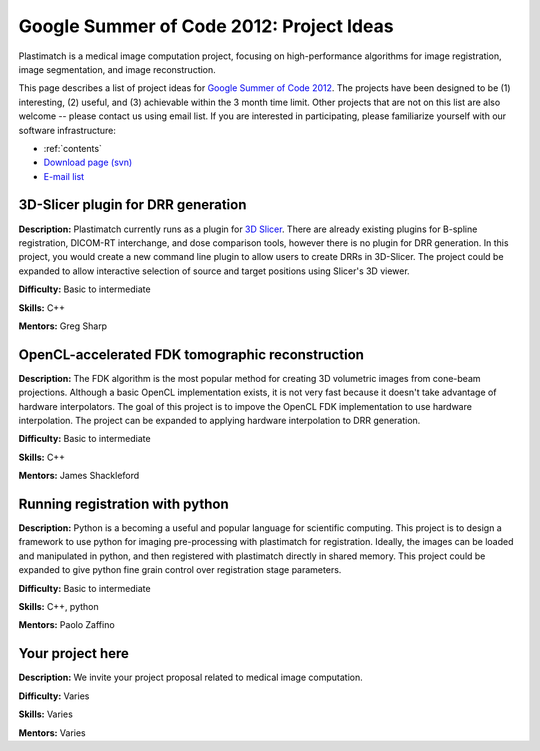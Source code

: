 .. _gsoc_2012:

Google Summer of Code 2012: Project Ideas
-----------------------------------------
Plastimatch is a medical image computation project, focusing on 
high-performance algorithms for image registration, 
image segmentation, and image reconstruction.  

This page describes a list of project ideas for 
`Google Summer of Code 2012 <http://www.google-melange.com/gsoc/homepage/google/gsoc2012>`_.
The projects have been designed to be (1) interesting, (2) useful, 
and (3) achievable within the 3 month time limit.  
Other projects that are not on this list 
are also welcome -- please contact us using email list.
If you are interested in participating, please familiarize 
yourself with our software infrastructure:

* :ref:`contents`
* `Download page (svn) <http://forge.abcd.harvard.edu/gf/project/plastimatch/scmsvn/?action=AccessInfo>`_
* `E-mail list <http://groups.google.com/group/plastimatch>`_

3D-Slicer plugin for DRR generation
^^^^^^^^^^^^^^^^^^^^^^^^^^^^^^^^^^^

**Description:**  Plastimatch currently runs as a plugin for 
`3D Slicer <http://slicer.org>`_.
There are already existing plugins for B-spline registration, 
DICOM-RT interchange, and dose comparison tools, however there is 
no plugin for DRR generation.  In this project, you would create a new 
command line plugin to allow users to create DRRs in 3D-Slicer.
The project could be expanded to allow interactive selection of 
source and target positions using Slicer's 3D viewer.

**Difficulty:** Basic to intermediate

**Skills:** C++

**Mentors:** Greg Sharp

OpenCL-accelerated FDK tomographic reconstruction
^^^^^^^^^^^^^^^^^^^^^^^^^^^^^^^^^^^^^^^^^^^^^^^^^

**Description:**  The FDK algorithm is the most popular method 
for creating 3D volumetric images from cone-beam projections.
Although a basic OpenCL implementation exists, it is not 
very fast because it doesn't take advantage of hardware 
interpolators.  The goal of this project is to impove 
the OpenCL FDK implementation to use hardware interpolation.  
The project can be expanded to applying hardware interpolation 
to DRR generation.

**Difficulty:** Basic to intermediate

**Skills:** C++

**Mentors:** James Shackleford

Running registration with python
^^^^^^^^^^^^^^^^^^^^^^^^^^^^^^^^

**Description:**  Python is a becoming a useful and popular language for 
scientific computing.  This project is to design a framework to
use python for imaging pre-processing with plastimatch 
for registration.  Ideally, the images can be loaded and manipulated 
in python, and then registered with plastimatch directly in 
shared memory.  This project could be expanded to give python fine 
grain control over registration stage parameters.

**Difficulty:** Basic to intermediate

**Skills:** C++, python

**Mentors:** Paolo Zaffino

Your project here
^^^^^^^^^^^^^^^^^

**Description:**  We invite your project proposal related to 
medical image computation.

**Difficulty:** Varies

**Skills:** Varies

**Mentors:** Varies

